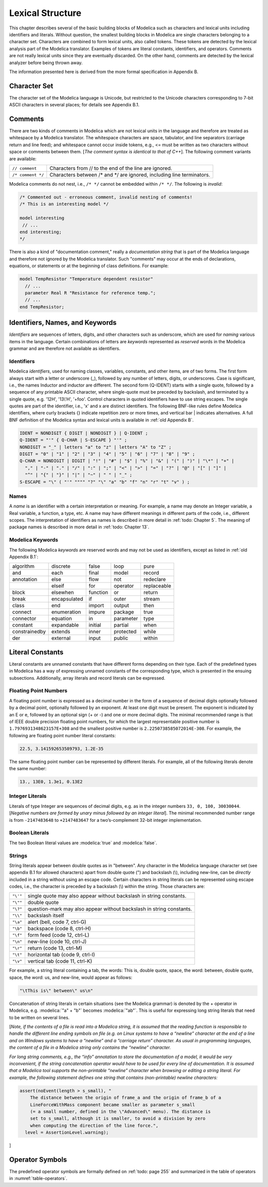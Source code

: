 Lexical Structure
=================

.. role:: modelica(code)
   :language: modelica

This chapter describes several of the basic building blocks of Modelica
such as characters and lexical units including identifiers and literals.
Without question, the smallest building blocks in Modelica are single
characters belonging to a character set. Characters are combined to form
lexical units, also called tokens. These tokens are detected by the
lexical analysis part of the Modelica translator. Examples of tokens are
literal constants, identifiers, and operators. Comments are not really
lexical units since they are eventually discarded. On the other hand,
comments are detected by the lexical analyzer before being thrown away.

The information presented here is derived from the more formal
specification in Appendix B.

Character Set
-------------

The character set of the Modelica language is Unicode, but restricted to
the Unicode characters corresponding to 7-bit ASCII characters in
several places; for details see Appendix B.1.

Comments
--------

There are two kinds of comments in Modelica which are not lexical units
in the language and therefore are treated as whitespace by a Modelica
translator. The whitespace characters are space, tabulator, and line
separators (carriage return and line feed); and whitespace cannot occur
inside tokens, e.g., <= must be written as two characters without space
or comments between them. [*The comment syntax is identical to that of
C++*\ ]. The following comment variants are available:

==================  =======================================================================
``// comment``      Characters from // to the end of the line are ignored.
``/* comment */``   Characters between /\* and \*/ are ignored, including line terminators.
==================  =======================================================================

Modelica comments do not nest, i.e., ``/* */`` cannot be embedded within
``/* */``. The following is *invalid*:

.. code-block :: modelica

  /* Commented out - erroneous comment, invalid nesting of comments!
  /* This is an interesting model */

  model interesting
   // ...
  end interesting;
  */

There is also a kind of "documentation comment," really a *documentation
string* that is part of the Modelica language and therefore not ignored
by the Modelica translator. Such "comments" may occur at the ends of
declarations, equations, or statements or at the beginning of class
definitions. For example:

.. code-block :: modelica

  model TempResistor "Temperature dependent resistor"
    // ...
    parameter Real R "Resistance for reference temp.";
    // ...
  end TempResistor;

Identifiers, Names, and Keywords
--------------------------------

*Identifiers* are sequences of letters, digits, and other characters
such as underscore, which are used for *naming* various items in the
language. Certain combinations of letters are *keywords* represented as
*reserved* words in the Modelica grammar and are therefore not available
as identifiers.

Identifiers
~~~~~~~~~~~

Modelica *identifiers*, used for naming classes, variables, constants,
and other items, are of two forms. The first form always start with a
letter or underscore (\_), followed by any number of letters, digits, or
underscores. Case is significant, i.e., the names Inductor and inductor
are different. The second form (Q-IDENT) starts with a single quote,
followed by a sequence of any printable ASCII character, where
single-quote must be preceded by backslash, and terminated by a single
quote, e.g. '12H', '13\\'H', '+foo'. Control characters in quoted
identifiers have to use string escapes. The single quotes are part of
the identifier, i.e., 'x' and x are distinct identifiers. The following
BNF-like rules define Modelica identifiers, where curly brackets {}
indicate repetition zero or more times, and vertical bar \| indicates
alternatives. A full BNF definition of the Modelica syntax and lexical
units is available in :ref:`old Appendix B`.

.. code-block :: ebnf

  IDENT = NONDIGIT { DIGIT | NONDIGIT } | Q-IDENT ;
  Q-IDENT = "'" { Q-CHAR | S-ESCAPE } "'" ;
  NONDIGIT = "_" | letters "a" to "z" | letters "A" to "Z" ;
  DIGIT = "0" | "1" | "2" | "3" | "4" | "5" | "6" | "7" | "8" | "9" ;
  Q-CHAR = NONDIGIT | DIGIT | "!" | "#" | "$" | "%" | "&" | "(" | ")" | "\*" | "+" |
    "," | "-" | "." | "/" | ":" | ";" | "<" | ">" | "=" | "?" | "@" | "[" | "]" |
    "^" | "{" | "}" | "|" | "~" | " " | "_" ;
  S-ESCAPE = "\" ( "'" """" "?" "\" "a" "b" "f" "n" "r" "t" "v" ) ;

Names
~~~~~

A *name* is an identifier with a certain interpretation or meaning. For
example, a name may denote an Integer variable, a Real variable, a
function, a type, etc. A name may have different meanings in different
parts of the code, i.e., different scopes. The interpretation of
identifiers as names is described in more detail in :ref:`todo: Chapter 5`. The
meaning of package names is described in more detail in :ref:`todo: Chapter 13`.

Modelica Keywords
~~~~~~~~~~~~~~~~~

The following Modelica *keywords* are reserved words and may not be used
as identifiers, except as listed in :ref:`old Appendix B.1`:

+-----------------+----------------+------------+-------------+---------------+
| algorithm       | discrete       | false      | loop        | pure          |
+-----------------+----------------+------------+-------------+---------------+
| and             | each           | final      | model       | record        |
+-----------------+----------------+------------+-------------+---------------+
| annotation      | else           | flow       | not         | redeclare     |
+-----------------+----------------+------------+-------------+---------------+
|                 | elseif         | for        | operator    | replaceable   |
+-----------------+----------------+------------+-------------+---------------+
| block           | elsewhen       | function   | or          | return        |
+-----------------+----------------+------------+-------------+---------------+
| break           | encapsulated   | if         | outer       | stream        |
+-----------------+----------------+------------+-------------+---------------+
| class           | end            | import     | output      | then          |
+-----------------+----------------+------------+-------------+---------------+
| connect         | enumeration    | impure     | package     | true          |
+-----------------+----------------+------------+-------------+---------------+
| connector       | equation       | in         | parameter   | type          |
+-----------------+----------------+------------+-------------+---------------+
| constant        | expandable     | initial    | partial     | when          |
+-----------------+----------------+------------+-------------+---------------+
| constrainedby   | extends        | inner      | protected   | while         |
+-----------------+----------------+------------+-------------+---------------+
| der             | external       | input      | public      | within        |
+-----------------+----------------+------------+-------------+---------------+

Literal Constants
-----------------

Literal constants are unnamed constants that have different forms
depending on their type. Each of the predefined types in Modelica has a
way of expressing unnamed constants of the corresponding type, which is
presented in the ensuing subsections. Additionally, array literals and
record literals can be expressed.

Floating Point Numbers
~~~~~~~~~~~~~~~~~~~~~~

A floating point number is expressed as a decimal number in the form of
a sequence of decimal digits optionally followed by a decimal point,
optionally followed by an exponent. At least one digit must be present.
The exponent is indicated by an E or e, followed by an optional sign (+
or -) and one or more decimal digits. The minimal recommended range is
that of IEEE double precision floating point numbers, for which the
largest representable positive number is ``1.7976931348623157E+308`` and the
smallest positive number is ``2.2250738585072014E-308``. For example, the
following are floating point number literal constants:

.. code-block :: modelica

  22.5, 3.141592653589793, 1.2E-35

The same floating point number can be represented by different literals.
For example, all of the following literals denote the same number:

.. code-block :: modelica

  13., 13E0, 1.3e1, 0.13E2

Integer Literals
~~~~~~~~~~~~~~~~

Literals of type Integer are sequences of decimal digits, e.g. as in the
integer numbers ``33, 0, 100, 30030044``. [*Negative numbers are formed by
unary minus followed by an integer literal*\ ]. The minimal recommended
number range is from ``-2147483648`` to ``+2147483647`` for a two’s-complement
32-bit integer implementation.

Boolean Literals
~~~~~~~~~~~~~~~~

The two Boolean literal values are :modelica:`true` and :modelica:`false`.

Strings
~~~~~~~

String literals appear between double quotes as in "between". Any
character in the Modelica language character set (see appendix B.1 for
allowed characters) apart from double quote (") and backslash (\\),
including new-line, can be *directly* included in a string without using
an escape code. Certain characters in string literals can be represented
using escape codes, i.e., the character is preceded by a backslash (\\)
within the string. Those characters are:

======== ===================================================================
``"\'"`` single quote may also appear without backslash in string constants.
``"\""`` double quote
``"\?"`` question-mark may also appear without backslash in string constants.
``"\\"`` backslash itself
``"\a"`` alert (bell, code 7, ctrl-G)
``"\b"`` backspace (code 8, ctrl-H)
``"\f"`` form feed (code 12, ctrl-L)
``"\n"`` new-line (code 10, ctrl-J)
``"\r"`` return (code 13, ctrl-M)
``"\t"`` horizontal tab (code 9, ctrl-I)
``"\v"`` vertical tab (code 11, ctrl-K)
======== ===================================================================

For example, a string literal containing a tab, the words: This is,
double quote, space, the word: between, double quote, space, the word:
us, and new-line, would appear as follows:

.. code-block :: modelica

  "\tThis is\" between\" us\n"

Concatenation of string literals in certain situations (see the Modelica
grammar) is denoted by the + operator in Modelica, e.g. :modelica:`"a" + "b"`
becomes :modelica:`"ab"`. This is useful for expressing long string literals that
need to be written on several lines.

[*Note, if the contents of a file is read into a Modelica string, it is
assumed that the reading function is responsible to handle the different
line ending symbols on file (e.g. on Linux systems to have a “newline”
character at the end of a line and on Windows systems to have a
“newline” and a “carriage return” character. As usual in programming
languages, the content of a file in a Modelica string only contains the
“newline” character.*

*For long string comments, e.g., the “info” annotation to store the
documentation of a model, it would be very inconvenient, if the string
concatenation operator would have to be used for every line of
documentation. It is assumed that a Modelica tool supports the
non-printable “newline” character when browsing or editing a string
literal. For example, the following statement defines one string that
contains (non-printable) newline characters:*

.. code-block :: modelica

  assert(noEvent(length > s_small), "
      The distance between the origin of frame_a and the origin of frame_b of a
      LineForceWithMass component became smaller as parameter s_small
      (= a small number, defined in the \"Advanced\" menu). The distance is
      set to s_small, although it is smaller, to avoid a division by zero
      when computing the direction of the line force.",
    level = AssertionLevel.warning);

]

Operator Symbols
----------------

The predefined operator symbols are formally defined on :ref:`todo: page 255` and
summarized in the table of operators in :numref:`table-operators`.
